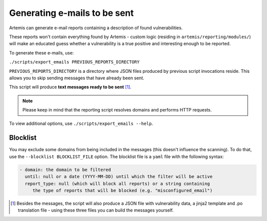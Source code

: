 .. _generating-e-mails:

Generating e-mails to be sent
=============================
Artemis can generate e-mail reports containing a description of found vulnerabilities.

These reports won't contain everything found by Artemis - custom logic (residing in
``artemis/reporting/modules/``) will make an educated guess whether a vulnerability
is a true positive and interesting enough to be reported.

To generate these e-mails, use:

``./scripts/export_emails PREVIOUS_REPORTS_DIRECTORY``

``PREVIOUS_REPORTS_DIRECTORY`` is a directory where JSON files produced by previous script invocations
reside. This allows you to skip sending messages that have already been sent.

This script will produce **text messages ready to be sent** [1]_.

.. note ::
   Please keep in mind that the reporting script resolves domains and performs HTTP requests.

To view additional options, use ``./scripts/export_emails --help``.

Blocklist
^^^^^^^^^
You may exclude some domains from  being included in the messages (this doesn't influence the scanning). To
do that, use the ``--blocklist BLOCKLIST_FILE`` option. The blocklist file is a ``yaml`` file with the following syntax:

.. code-block:: yaml

    - domain: the domain to be filtered
      until: null or a date (YYYY-MM-DD) until which the filter will be active
      report_type: null (which will block all reports) or a string containing
         the type of reports that will be blocked (e.g. "misconfigured_email")

.. [1] Besides the messages, the script will also produce a JSON file with vulnerability data, a jinja2 template and
    .po translation file - using these three files you can build the messages yourself.
